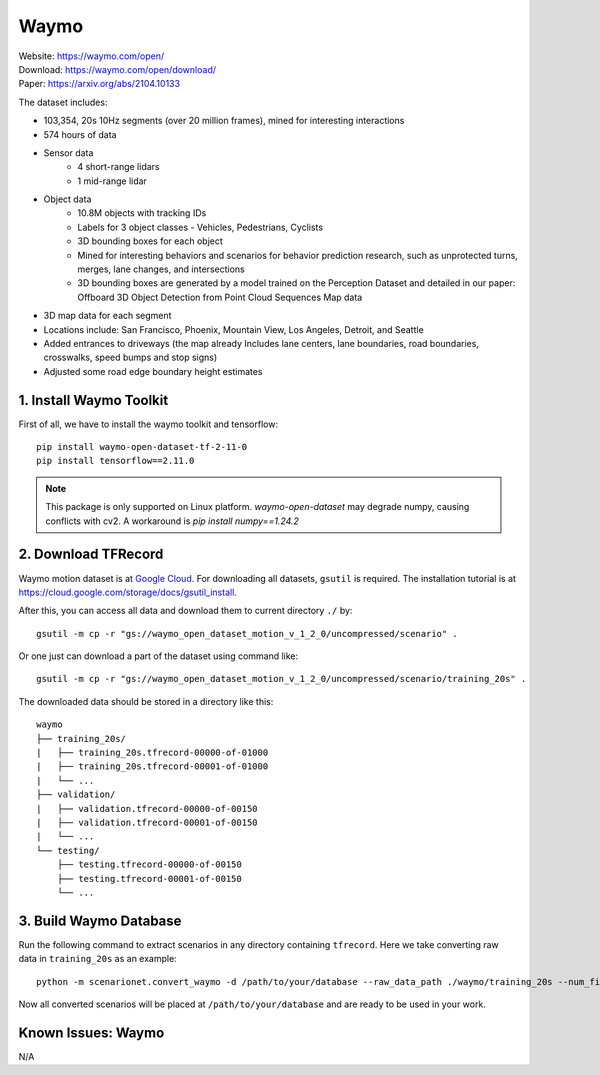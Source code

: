 #############################
Waymo
#############################

| Website: https://waymo.com/open/
| Download: https://waymo.com/open/download/
| Paper: https://arxiv.org/abs/2104.10133

The dataset includes:

- 103,354, 20s 10Hz segments (over 20 million frames), mined for interesting interactions
- 574 hours of data
- Sensor data
    - 4 short-range lidars
    - 1 mid-range lidar
- Object data
    - 10.8M objects with tracking IDs
    - Labels for 3 object classes - Vehicles, Pedestrians, Cyclists
    - 3D bounding boxes for each object
    - Mined for interesting behaviors and scenarios for behavior prediction research, such as unprotected turns, merges, lane changes, and intersections
    - 3D bounding boxes are generated by a model trained on the Perception Dataset and detailed in our paper: Offboard 3D Object Detection from Point Cloud Sequences
      Map data
- 3D map data for each segment
- Locations include: San Francisco, Phoenix, Mountain View, Los Angeles, Detroit, and Seattle
- Added entrances to driveways (the map already Includes lane centers, lane boundaries, road boundaries, crosswalks, speed bumps and stop signs)
- Adjusted some road edge boundary height estimates


1. Install Waymo Toolkit
~~~~~~~~~~~~~~~~~~~~~~~~~~~~~

First of all, we have to install the waymo toolkit and tensorflow::

    pip install waymo-open-dataset-tf-2-11-0
    pip install tensorflow==2.11.0

.. note::
    This package is only supported on Linux platform.
    `waymo-open-dataset` may degrade numpy, causing conflicts with cv2.
    A workaround is `pip install numpy==1.24.2`

2. Download TFRecord
~~~~~~~~~~~~~~~~~~~~~~~~~~~~~~~~~~~~~~~~~~

Waymo motion dataset is at `Google Cloud <https://console.cloud.google.com/storage/browser/waymo_open_dataset_motion_v_1_2_0>`_.
For downloading all datasets, ``gsutil`` is required.
The installation tutorial is at https://cloud.google.com/storage/docs/gsutil_install.

After this, you can access all data and download them to current directory ``./`` by::

    gsutil -m cp -r "gs://waymo_open_dataset_motion_v_1_2_0/uncompressed/scenario" .

Or one just can download a part of the dataset using command like::

    gsutil -m cp -r "gs://waymo_open_dataset_motion_v_1_2_0/uncompressed/scenario/training_20s" .

The downloaded data should be stored in a directory like this::

    waymo
    ├── training_20s/
    |   ├── training_20s.tfrecord-00000-of-01000
    |   ├── training_20s.tfrecord-00001-of-01000
    |   └── ...
    ├── validation/
    |   ├── validation.tfrecord-00000-of-00150
    |   ├── validation.tfrecord-00001-of-00150
    |   └── ...
    └── testing/
        ├── testing.tfrecord-00000-of-00150
        ├── testing.tfrecord-00001-of-00150
        └── ...


3. Build Waymo Database
~~~~~~~~~~~~~~~~~~~~~~~~~~~~~~~~~~~~~~~~~~

Run the following command to extract scenarios in any directory containing ``tfrecord``.
Here we take converting raw data in ``training_20s`` as an example::

    python -m scenarionet.convert_waymo -d /path/to/your/database --raw_data_path ./waymo/training_20s --num_files=1000

Now all converted scenarios will be placed at ``/path/to/your/database`` and are ready to be used in your work.

Known Issues: Waymo
~~~~~~~~~~~~~~~~~~~~~~~~~~~~~~~~~~~~~~~
N/A
